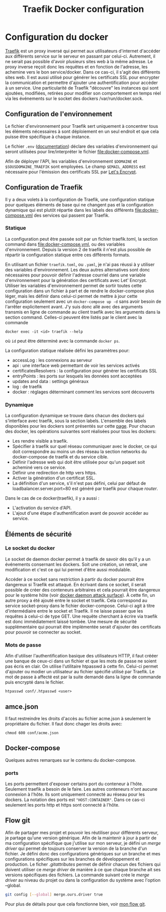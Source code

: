 #+TITLE:   Traefik Docker configuration

* Configuration du docker
[[https://docs.traefik.io/][Traefik]] est un proxy inversé qui permet aux utilisateurs d'internet d'accéder aux différents service sur le serveur en passant par celui-ci. Autrement, il ne serait pas possible d'avoir plusieurs sites web à la même adresse. Le proxy inverse reçoit donc les requêtes et en fonction de l'adresse, les achemine vers le bon service/docker. Dans ce cas-ci, il s'agit des différents sites web. Il est aussi utilisé pour générer les certificats SSL pour encrypter la communication et permettre d'ajouter une authentification pour accéder à un service. Une particularité de Traefik "découvre" les instances qui sont ajoutées, modifiées, retirées pour modifier son comportement en temps réel via les événements sur le socket des dockers /var/run/docker.sock.

** Configuration de l'environnement
Le fichier d'environnement pour Traefik sert uniquement à concentrer tous les éléments nécessaires à sont déploiement en un seul endroit et que cela puisse être spécifique à chaque instance. 

Le fichier ~.env~ ([[https://docs.docker.com/compose/env-file/][documentation]]) déclare des variables d'environnement qui seront utilisées pour lire/interpréter le fichier [[file:docker-compose.yml]]. 

Afin de déployer l'API, les variables d'environnement ~$DOMAINE~ et ~$SOUSDOMAINE_TRAEFIK~ sont employées. Le champ ~$EMAIL_ADDRESS~ est nécessaire pour l'émission des certificats SSL par [[https://letsencrypt.org/][Let's Encrypt]].
** Configuration de Traefik
Il y a deux volets à la configuration de Traefik, une configuration statique pour quelques éléments de base qui ne changent pas et la configuration dynamique qui est plutôt répartie dans les labels des différents  [[file:docker-compose.yml]] des services qui passent par Traefik. 
*** Statique
La configuration peut être passée soit par un fichier traefik.toml, la section command dans [[file:docker-compose.yml]], ou des variables d'environnement. Depuis la version 2 de traefik il n'est plus possible de répartir la configuration statique entre ces différents formats. 

En utilisant un fichier ~traefik.toml~, ou ~.yaml~, je n'ai pas réussi à y utiliser des variables d'environnement. Les deux autres alternatives sont donc nécessaires pour pouvoir définir l'adresse courriel dans une variable d'environnement pour la génération des certificats avec Let' Encrypt. Utiliser les variables d'environnement permet de sortir toutes cette configuration dans un fichier à part et de rendre le docker-compose plus léger, mais les définir dans celui-ci permet de mettre à jour cette configuration seulement avec un ~docker-compose up -d~ sans avoir besoin de l'arrêter explicitement avant. J'y suis donc allé avec des arguments transmis en ligne de commande au client traefik avec les arguments dans la section command. Celles-ci peuvent être listés par le client avec la commande 
#+begin_src 
docker exec -it <id> traefik --help
#+end_src
où ~id~ peut être déterminé avec la commande ~docker ps~.

La configuration statique réalisée défini les paramètres pour:
- accessLog : les connexions au serveur
- api : une interface web permettant de voir les services activés
- certificatesResolvers : la configuration pour générer les certificats SSL
- entryPoints : les ports sur lesquels les données sont acceptées
- updates and data : settings généraux
- log : de traefik
- docker : réglages déterminant comment les services sont découverts

*** Dynamique
La configuration dynamique se trouve dans chacun des dockers qui s'interface avec traefik, sous la section labels. L'ensemble des labels disponibles pour les dockers sont présentés sur cette [[https://docs.traefik.io/reference/dynamic-configuration/docker/][page]]. 
Pour chacun des docker, les opérations suivantes sont réalisées pour tous les dockers:
- Les rendre visible a traefik.
- Spécifier à traefik sur quel réseau communiquer avec le docker, ce qui doit correspondre au moins un des réseau la section networks du docker-compose de traefik et du service cible.
- Définir l'adresse web qui doit être utilisée pour qu'un paquet soit acheminé vers ce service.
- Définir une redirection de http vers https.
- Activer la génération d'un certificat SSL.
- La définition d'un service, s'il n'est pas défini, celui par défaut de loadbalancer.server.port=80 est généré par traefik pour chaque /router/.

Dans le cas de ce docker(traefik), il y a aussi :
- L'activation du service d'API.
- L'ajout d'une étape d'authentification avant de pouvoir accéder au service.
** Éléments de sécurité
*** Le socket du docker 
Le socket de daemon docker permet à traefik de savoir dès qu'il y a un événements consernant les dockers. Soit une création, un retrait, une modification et c'est ce qui lui permet d'être aussi modulable. 

Accéder à ce socket sans restriction à partir du docker pourrait être dangereux si Traefik est attaqué. En écrivant dans ce socket, il serait possible de créer des conteneurs arbitraires et cela pourrait être dangereux pour le système hôte (voir [[https://docs.docker.com/engine/security/security/#docker-daemon-attack-surface][docker daemon attack surface]]). À cette fin, un autre proxy a été ajouté entre le socket et traefik. Cela correspond au service socket-proxy dans le fichier docker-compose. Celui-ci agit à titre d'intermédiaire entre le socket et Traefik. Il ne laisse passer que les requêtes à celui-ci de type GET. Une requête cherchant à écrire via traefik est donc immédiatement laissé tombée. Une mesure de sécurité supplémentaire qui pourrait être implémentée serait d'ajouter des certificats pour pouvoir se connecter au socket.

*** Mots de passe
Afin d'utiliser l'authentification basique des utilisateurs HTTP, il faut crééer une banque de ceux-ci dans un fichier et que les mots de passe ne soient pas écris en clair. On utilise l'utilitaire htpasswd à cette fin. Celui-ci permet d'ajouter ou modier un utilisateur au fichier spécifié utilisé par Traefik. Le mot de passe à affecté est par la suite demandé dans la ligne de commande puis encrypté dans le fichier.
#+begin_src 
htpasswd conf/.htpasswd <user>
#+end_src
** amce.json
Il faut restreindre les droits d'accès au fichier acme.json à seulement le propriétaire du fichier. Il faut donc chager les droits avec:
#+begin_src 
chmod 600 conf/acme.json
#+end_src
** Docker-compose
Quelques autres remarques sur le contenu du docker-compose.
*** ports
Les ports permettent d'exposer certains port du conteneur à l'hôte. Seulement traefik a besoin de le faire. Les autres conteneurs n'ont aucune connexion à l'hôte. Ils sont uniquement connecté au réseau pour les dockers. La notation des ports est ~"HOST:CONTAINER"~. Dans ce cas-ci seulement les ports http et https sont connecté à l'hôte.
** Flow git
Afin de partager mes projet et pouvoir les réutiliser pour différents serveur, je partage qu'une version générique. Afin de la maintenir à jour à partir de ma configuration spécifique que j'utilise sur mon serveur, je défini un /merge driver/ qui permet de toujours conserver la version de la branche d'un fichier. Je défini donc des configurations génériques sur un branche et mes configurations spécifiques sur les branches de développement et production. Le ficher [[.gitattributes]] permet de définir chacun des fichiers qui doivent utiliser ce /merge driver/ de manière à ce que chaque branche ait ses versions spécifiques des fichiers. La commande suivant crée le /merge driver/ au niveau du projet ou dans la configuration du système avec l'option --global.
#+begin_src bash
git config [--global] merge.ours.driver true
#+end_src
Pour plus de détails pour que cela fonctionne bien, voir [[https://github.com/ermil/gitflow#public-repo-without-personnal-informations][mon flow git]].
